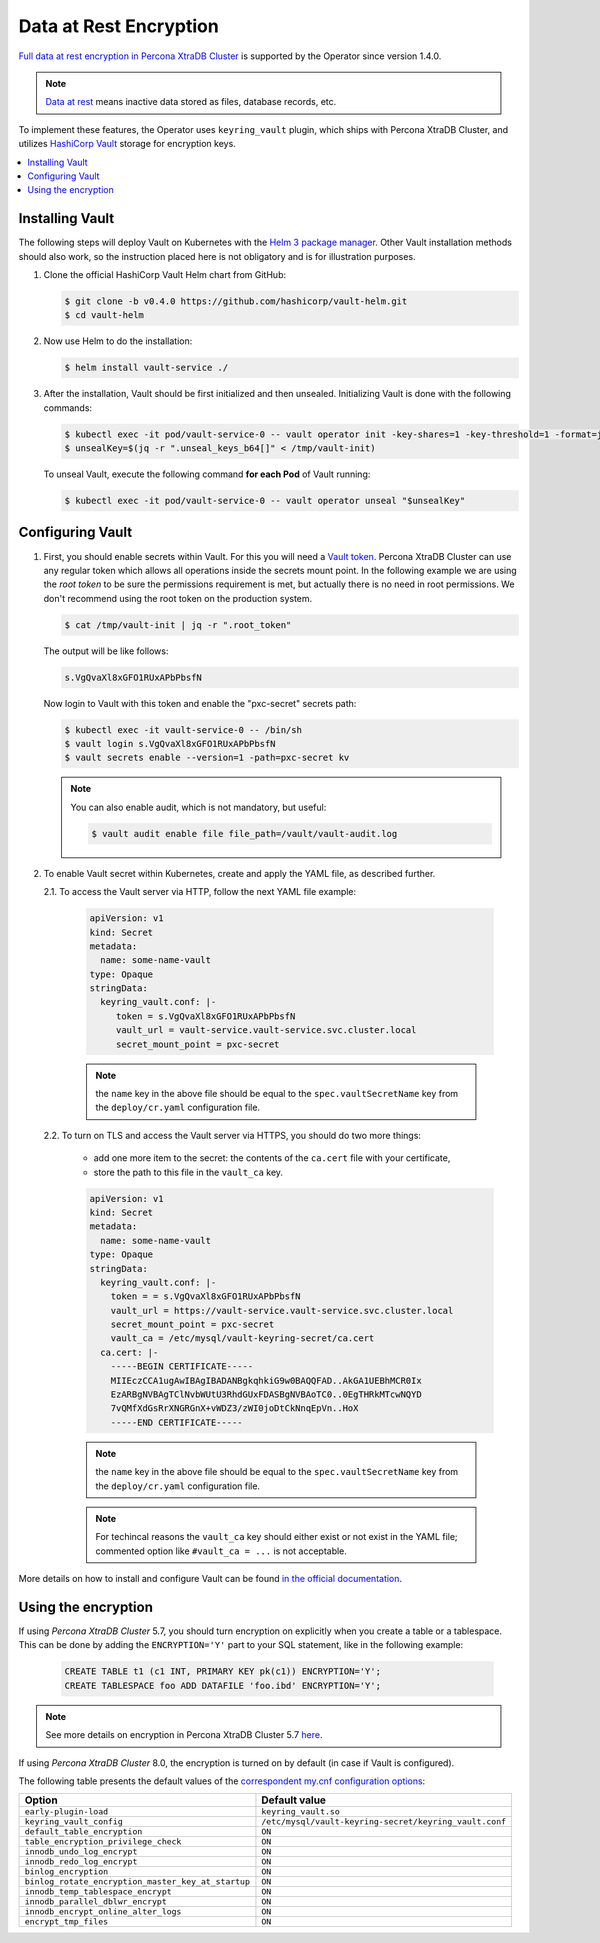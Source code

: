 .. _encryption:

Data at Rest Encryption
************************

`Full data at rest encryption in Percona XtraDB Cluster <https://www.percona.com/doc/percona-xtradb-cluster/LATEST/management/data_at_rest_encryption.html>`_ is supported by the Operator since version 1.4.0.

.. note:: `Data at rest <https://en.wikipedia.org/wiki/Data_at_rest>`_ means inactive data stored as files, database records, etc.

To implement these features, the Operator uses ``keyring_vault`` plugin,
which ships with Percona XtraDB Cluster, and utilizes `HashiCorp Vault <https://www.vaultproject.io/>`_ storage for encryption keys.

.. contents:: :local:

.. _install-vault:

Installing Vault
----------------

The following steps will deploy Vault on Kubernetes with the `Helm 3 package manager <https://helm.sh/>`_. Other Vault installation methods should also work, so the instruction placed here is not obligatory and is for illustration purposes.

1. Clone the official HashiCorp Vault Helm chart from GitHub:

   .. code:: bash

      $ git clone -b v0.4.0 https://github.com/hashicorp/vault-helm.git
      $ cd vault-helm

2. Now use Helm to do the installation:

   .. code:: bash

      $ helm install vault-service ./

3. After the installation, Vault should be first initialized and then unsealed.
   Initializing Vault is done with the following commands:

   .. code:: bash

      $ kubectl exec -it pod/vault-service-0 -- vault operator init -key-shares=1 -key-threshold=1 -format=json > /tmp/vault-init
      $ unsealKey=$(jq -r ".unseal_keys_b64[]" < /tmp/vault-init)

   To unseal Vault, execute the following command **for each Pod** of Vault
   running:

   .. code:: bash

      $ kubectl exec -it pod/vault-service-0 -- vault operator unseal "$unsealKey"

.. _configure-vault:

Configuring Vault
-----------------

1. First, you should enable secrets within Vault. For this you will need a `Vault token <https://www.vaultproject.io/docs/concepts/tokens>`_.
   Percona XtraDB Cluster can use any regular token which allows all operations
   inside the secrets mount point. In the following example we are using the
   *root token* to be sure the permissions requirement is met, but actually
   there is no need in root permissions. We don't recommend using the root token
   on the production system.

   .. code:: bash

      $ cat /tmp/vault-init | jq -r ".root_token"

   The output will be like follows:

   .. code:: text

      s.VgQvaXl8xGFO1RUxAPbPbsfN

   Now login to Vault with this token and enable the "pxc-secret" secrets path:

   .. code:: bash

      $ kubectl exec -it vault-service-0 -- /bin/sh
      $ vault login s.VgQvaXl8xGFO1RUxAPbPbsfN
      $ vault secrets enable --version=1 -path=pxc-secret kv

   .. note:: You can also enable audit, which is not mandatory, but useful:

      .. code:: bash

         $ vault audit enable file file_path=/vault/vault-audit.log

2. To enable Vault secret within Kubernetes, create and apply the YAML file,
   as described further.

   2.1. To access the Vault server via HTTP, follow the next YAML file example:

      .. code:: yaml

         apiVersion: v1
         kind: Secret
         metadata:
           name: some-name-vault
         type: Opaque
         stringData:
           keyring_vault.conf: |-
              token = s.VgQvaXl8xGFO1RUxAPbPbsfN
              vault_url = vault-service.vault-service.svc.cluster.local
              secret_mount_point = pxc-secret

      .. note:: the ``name`` key in the above file should be equal to the
         ``spec.vaultSecretName`` key from the ``deploy/cr.yaml`` configuration
         file.

   2.2. To turn on TLS and access the Vault server via HTTPS, you should do two more things:
      
      * add one more item to the secret: the contents of the ``ca.cert`` file
        with your certificate,
      * store the path to this file in the ``vault_ca`` key.

      .. code:: yaml

         apiVersion: v1
         kind: Secret
         metadata:
           name: some-name-vault
         type: Opaque
         stringData:
           keyring_vault.conf: |-
             token = = s.VgQvaXl8xGFO1RUxAPbPbsfN
             vault_url = https://vault-service.vault-service.svc.cluster.local
             secret_mount_point = pxc-secret
             vault_ca = /etc/mysql/vault-keyring-secret/ca.cert
           ca.cert: |-
             -----BEGIN CERTIFICATE-----
             MIIEczCCA1ugAwIBAgIBADANBgkqhkiG9w0BAQQFAD..AkGA1UEBhMCR0Ix
             EzARBgNVBAgTClNvbWUtU3RhdGUxFDASBgNVBAoTC0..0EgTHRkMTcwNQYD
             7vQMfXdGsRrXNGRGnX+vWDZ3/zWI0joDtCkNnqEpVn..HoX
             -----END CERTIFICATE-----

      .. note:: the ``name`` key in the above file should be equal to the
         ``spec.vaultSecretName`` key from the ``deploy/cr.yaml`` configuration
         file.
         
      .. note:: For techincal reasons the ``vault_ca`` key should either exist
         or not exist in the YAML file; commented option like
         ``#vault_ca = ...`` is not acceptable.

More details on how to install and configure Vault can be found `in the official documentation <https://learn.hashicorp.com/vault?track=getting-started-k8s#getting-started-k8s>`_.

.. _vault-encryption:

Using the encryption
--------------------

If using *Percona XtraDB Cluster* 5.7, you should turn encryption on explicitly
when you create a table or a tablespace. This can be done by adding the
``ENCRYPTION='Y'`` part to your SQL statement, like in the following example:

   .. code:: sql

      CREATE TABLE t1 (c1 INT, PRIMARY KEY pk(c1)) ENCRYPTION='Y';
      CREATE TABLESPACE foo ADD DATAFILE 'foo.ibd' ENCRYPTION='Y';

.. note:: See more details on encryption in Percona XtraDB Cluster 5.7 `here <https://www.percona.com/doc/percona-xtradb-cluster/5.7/management/data_at_rest_encryption.html>`_.

If using *Percona XtraDB Cluster* 8.0, the encryption is turned on by default
(in case if Vault is configured).

The following table presents the default values of the `correspondent my.cnf
configuration options <https://www.percona.com/doc/percona-server/LATEST/security/data-at-rest-encryption.html>`_:

.. tabularcolumns:: |p{90mm}|p{60mm}|

+---------------------------------------------------+-------------------------------------------------------+
| Option                                            | Default value                                         |
+===================================================+=======================================================+
| ``early-plugin-load``                             | ``keyring_vault.so``                                  |
+---------------------------------------------------+-------------------------------------------------------+
| ``keyring_vault_config``                          | ``/etc/mysql/vault-keyring-secret/keyring_vault.conf``|
+---------------------------------------------------+-------------------------------------------------------+
| ``default_table_encryption``                      | ``ON``                                                |
+---------------------------------------------------+-------------------------------------------------------+
| ``table_encryption_privilege_check``              | ``ON``                                                |
+---------------------------------------------------+-------------------------------------------------------+
| ``innodb_undo_log_encrypt``                       | ``ON``                                                |
+---------------------------------------------------+-------------------------------------------------------+
| ``innodb_redo_log_encrypt``                       | ``ON``                                                |
+---------------------------------------------------+-------------------------------------------------------+
| ``binlog_encryption``                             | ``ON``                                                |
+---------------------------------------------------+-------------------------------------------------------+
| ``binlog_rotate_encryption_master_key_at_startup``| ``ON``                                                |
+---------------------------------------------------+-------------------------------------------------------+
| ``innodb_temp_tablespace_encrypt``                | ``ON``                                                |
+---------------------------------------------------+-------------------------------------------------------+
| ``innodb_parallel_dblwr_encrypt``                 | ``ON``                                                |
+---------------------------------------------------+-------------------------------------------------------+
| ``innodb_encrypt_online_alter_logs``              | ``ON``                                                |
+---------------------------------------------------+-------------------------------------------------------+
| ``encrypt_tmp_files``                             | ``ON``                                                |
+---------------------------------------------------+-------------------------------------------------------+
